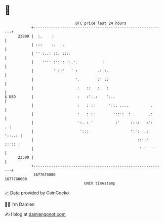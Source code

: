 * 👋

#+begin_example
                                   BTC price last 24 hours                    
               +------------------------------------------------------------+ 
         23800 |  :.    :                                                   | 
               | :::    :.   .                                              | 
               | '' :..: ::. ::::                                           | 
               |    '''' :':::  :.'.           :                            | 
               |         ' ::'   ' :         .:':.                          | 
               |                   '.        :' ::                          | 
               |                    :   ::   :   :                          | 
   $ USD       |                    :   :'..:    '...                       | 
               |                    :   : ::      '::. ....          .      | 
               |                    :   : ::        '::':  : .      .:      | 
               |                    ':. : '          :'     ::::   :':    . | 
               |                     ':::                   ':':  .: '::..: | 
               |                                               ::':'  ::':: | 
               |                                                ' '   '     | 
         23300 |                                                            | 
               +------------------------------------------------------------+ 
                1677670000                                        1677760000  
                                       UNIX timestamp                         
#+end_example
📈 Data provided by CoinGecko

🧑‍💻 I'm Damien

✍️ I blog at [[https://www.damiengonot.com][damiengonot.com]]
